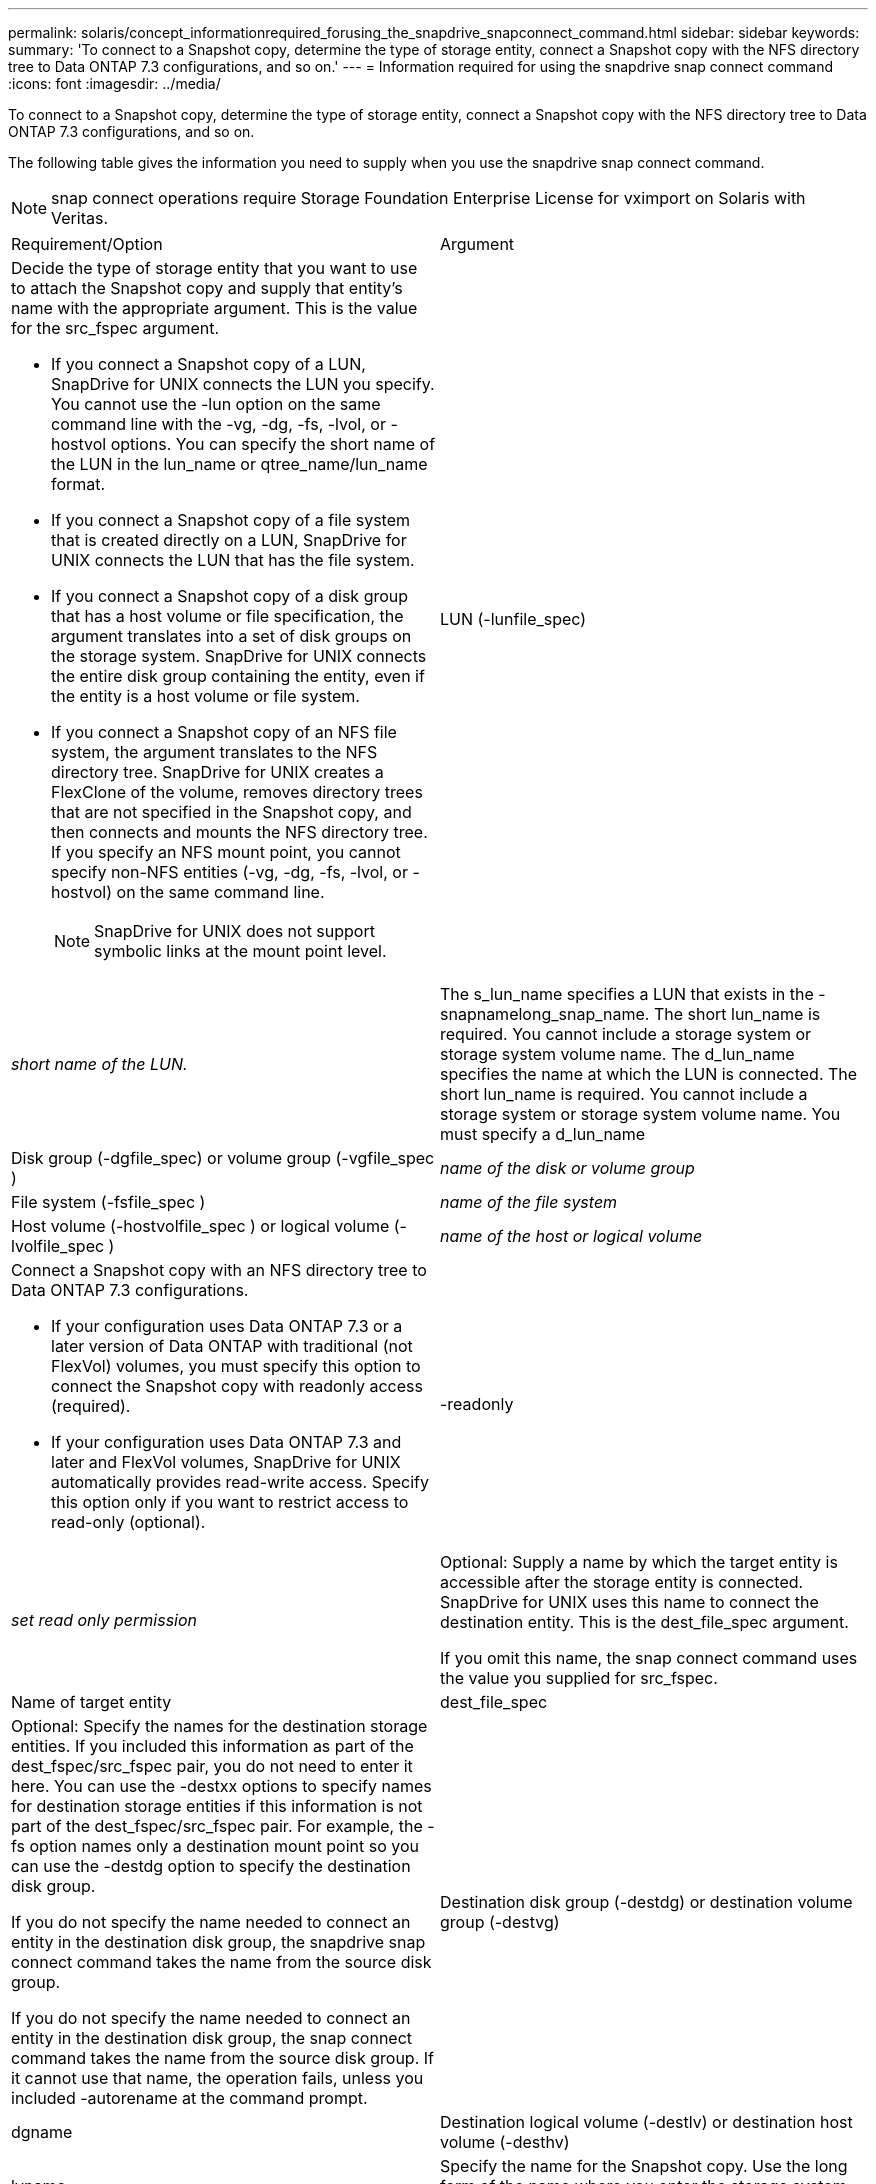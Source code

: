 ---
permalink: solaris/concept_informationrequired_forusing_the_snapdrive_snapconnect_command.html
sidebar: sidebar
keywords: 
summary: 'To connect to a Snapshot copy, determine the type of storage entity, connect a Snapshot copy with the NFS directory tree to Data ONTAP 7.3 configurations, and so on.'
---
= Information required for using the snapdrive snap connect command
:icons: font
:imagesdir: ../media/

[.lead]
To connect to a Snapshot copy, determine the type of storage entity, connect a Snapshot copy with the NFS directory tree to Data ONTAP 7.3 configurations, and so on.

The following table gives the information you need to supply when you use the snapdrive snap connect command.

NOTE: snap connect operations require Storage Foundation Enterprise License for vximport on Solaris with Veritas.

|===
| Requirement/Option| Argument
a|
Decide the type of storage entity that you want to use to attach the Snapshot copy and supply that entity's name with the appropriate argument. This is the value for the src_fspec argument.

* If you connect a Snapshot copy of a LUN, SnapDrive for UNIX connects the LUN you specify. You cannot use the -lun option on the same command line with the -vg, -dg, -fs, -lvol, or -hostvol options. You can specify the short name of the LUN in the lun_name or qtree_name/lun_name format.
* If you connect a Snapshot copy of a file system that is created directly on a LUN, SnapDrive for UNIX connects the LUN that has the file system.
* If you connect a Snapshot copy of a disk group that has a host volume or file specification, the argument translates into a set of disk groups on the storage system. SnapDrive for UNIX connects the entire disk group containing the entity, even if the entity is a host volume or file system.
* If you connect a Snapshot copy of an NFS file system, the argument translates to the NFS directory tree. SnapDrive for UNIX creates a FlexClone of the volume, removes directory trees that are not specified in the Snapshot copy, and then connects and mounts the NFS directory tree. If you specify an NFS mount point, you cannot specify non-NFS entities (-vg, -dg, -fs, -lvol, or -hostvol) on the same command line.
+
NOTE: SnapDrive for UNIX does not support symbolic links at the mount point level.

a|
LUN (-lunfile_spec)
a|
_short name of the LUN._
a|
The s_lun_name specifies a LUN that exists in the -snapnamelong_snap_name. The short lun_name is required. You cannot include a storage system or storage system volume name. The d_lun_name specifies the name at which the LUN is connected. The short lun_name is required. You cannot include a storage system or storage system volume name. You must specify a d_lun_name
a|
Disk group (-dgfile_spec) or volume group (-vgfile_spec )

a|
_name of the disk or volume group_
a|
File system (-fsfile_spec )
a|
_name of the file system_
a|
Host volume (-hostvolfile_spec ) or logical volume (-lvolfile_spec )
a|
_name of the host or logical volume_
a|
Connect a Snapshot copy with an NFS directory tree to Data ONTAP 7.3 configurations.

* If your configuration uses Data ONTAP 7.3 or a later version of Data ONTAP with traditional (not FlexVol) volumes, you must specify this option to connect the Snapshot copy with readonly access (required).
* If your configuration uses Data ONTAP 7.3 and later and FlexVol volumes, SnapDrive for UNIX automatically provides read-write access. Specify this option only if you want to restrict access to read-only (optional).

a|
-readonly
a|
_set read only permission_
a|
Optional: Supply a name by which the target entity is accessible after the storage entity is connected. SnapDrive for UNIX uses this name to connect the destination entity. This is the dest_file_spec argument.

If you omit this name, the snap connect command uses the value you supplied for src_fspec.

a|
Name of target entity
a|
dest_file_spec
a|
Optional: Specify the names for the destination storage entities. If you included this information as part of the dest_fspec/src_fspec pair, you do not need to enter it here. You can use the -destxx options to specify names for destination storage entities if this information is not part of the dest_fspec/src_fspec pair. For example, the -fs option names only a destination mount point so you can use the -destdg option to specify the destination disk group.

If you do not specify the name needed to connect an entity in the destination disk group, the snapdrive snap connect command takes the name from the source disk group.

If you do not specify the name needed to connect an entity in the destination disk group, the snap connect command takes the name from the source disk group. If it cannot use that name, the operation fails, unless you included -autorename at the command prompt.

a|
Destination disk group (-destdg) or destination volume group (-destvg)
a|
dgname
a|
Destination logical volume (-destlv) or destination host volume (-desthv)
a|
lvname
a|
Specify the name for the Snapshot copy. Use the long form of the name where you enter the storage system name, volume, and Snapshot copy name.
a|
Snapshot copy name (-snapname)
a|
long_snap_name
a|
-nopersist
a|
~
a|
Optional: Connect the Snapshot copy to a new location without creating an entry in the host file system table.

* The -nopersist option allows you to connect a Snapshot copy to a new location without creating an entry in the host file system table. By default SnapDrive for UNIX creates persistent mounts. This means that:
 ** When you connect a Snapshot copy on a Solaris host, SnapDrive for UNIX mounts the file system and then places an entry for the LUNs that comprise the file system in the host's file system table.
 ** You cannot use -nopersist to connect a Snapshot copy that contains an NFS directory tree.

a|
-reserve | -noreserve
a|
~
a|
Optional: Connect the Snapshot copy to a new location with or without creating a space reservation.
a|
Igroup name (-igroup)
a|
ig_name
a|
Optional: NetApp recommends that you use the default igroup for your host instead of supplying an igroup name.

a|
-autoexpand
a|
~
a|
To shorten the amount of information you must supply when connecting to a volume group, include the -autoexpand option at the command prompt. This option lets you name only a subset of the logical volumes or file systems in the volume group. It then expands the connection to the rest of the logical volumes or file systems in the disk group. In this manner, you do not need to specify each logical volume or file system. SnapDrive for UNIX uses this information to generate the name of the destination entity.

This option applies to each disk group specified at the command prompt and all host LVM entities within the group. Without the -autoexpand option (default), you must specify all affected host volumes and file systems contained in that disk group to connect the entire disk group.

NOTE: If the value you enter is a disk group, you do not need to enter all the host volumes or file systems because SnapDrive for UNIX knows what the disk group is connecting to.

NetApp recommends that, if you include this option, you should also include the -autorename option. If the -autoexpand option needs to connect the destination copy of an LVM entity, but the name is already in use, the command fails unless the -autorename option is at the command prompt.

a|
The command fails if you do not include -autoexpand and you do not specify all the LVM host volumes in all the disk groups that is referred at the command prompt (either by specifying the host volume itself or the file system).

a|
-autorename
a|
~
a|
When you use the -autoexpand option without the -autorename option, the snap connect command fails if the default name for the destination copy of an LVM entity is in use. If you include the -autorename option, SnapDrive for UNIX renames the entity when the default name is in use. This means that with the -autorename option at the command prompt, the Snapshot connect operation continues regardless of whether all the necessary names are available. This option applies to all host-side entities specified at the command prompt.

If you include the -autorename option at the command prompt, it implies the -autoexpand option, even if you do not include that option.

a|
-devicetype
a|
~
a|
Optional: Specify the type of device to be used for SnapDrive for UNIX operations. This can be either "`shared`" that specifies the scope of LUN, disk group, and file system as host cluster-wide or "`dedicated`" that specifies the scope of LUN, disk group, and file system as local. If you specify the -devicetype dedicated option, all the options of snapdrive snap connect command currently supported in SnapDrive 2.1 for UNIX function as they always have.

If you initiate the snapdrive snap connect command with the -devicetype shared option from any nonmaster node in the host cluster, the command is shipped to the master node and executed. For this to happen, you must ensure that the rsh or ssh access-without-password-prompt for the root user should be configured for all nodes in the host cluster.

a|
-split
a|
~
a|
Enables to split the cloned volumes or LUNs during Snapshot connect and Snapshot disconnect operations.

a|
mntopts
a|
~
a|
*Optional:* If you are creating a file system, you can specify the following options:

* Use -mntopts to specify options that you want to pass to the host mount command (for example, to specify host system logging behavior). The options you specify are stored in the host file system table file. Allowed options depend on the host file system type.
* The-mntopts argument is a file system -type option that is specified using the mount command -o flag. Do not include the -o flag in the -mntopts argument. For example, the sequence -mntopts tmplog passes the string -otmplog to the mount command, and inserts the text tmplog on a new command line.
+
NOTE: If you pass any invalid -mntopts options for storage and snap operations, SnapDrive for UNIX does not validate those invalid mount options.

|===
